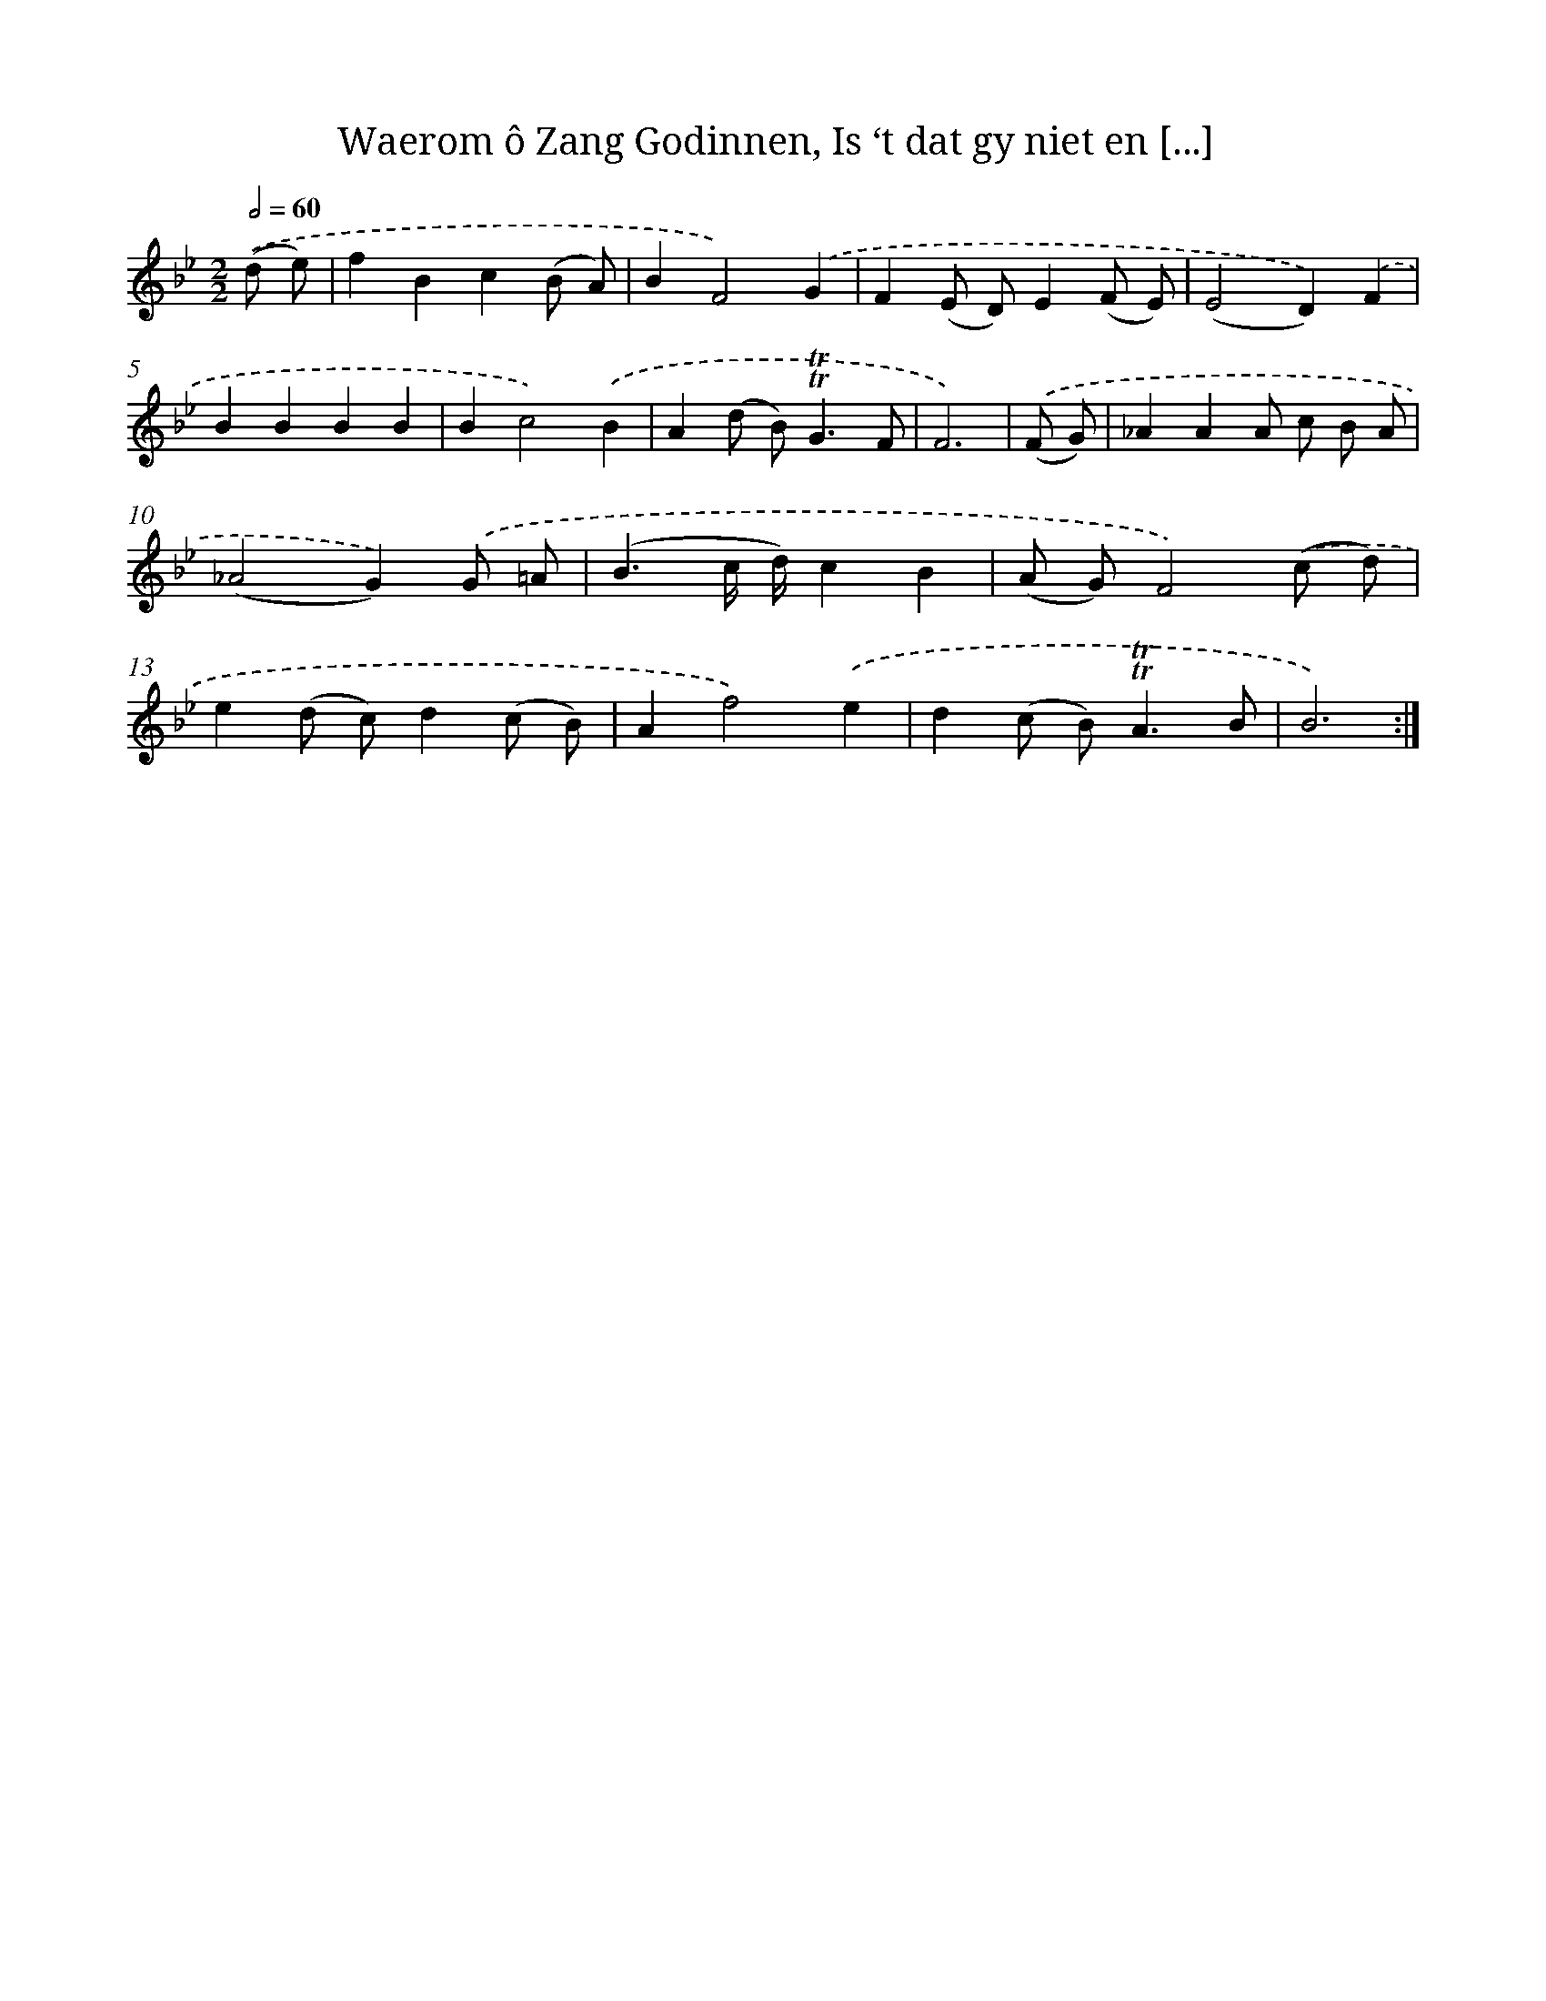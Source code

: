 X: 16326
T: Waerom ô Zang Godinnen, Is ‘t dat gy niet en [...]
%%abc-version 2.0
%%abcx-abcm2ps-target-version 5.9.1 (29 Sep 2008)
%%abc-creator hum2abc beta
%%abcx-conversion-date 2018/11/01 14:38:02
%%humdrum-veritas 3503743774
%%humdrum-veritas-data 1704546573
%%continueall 1
%%barnumbers 0
L: 1/8
M: 2/2
Q: 1/2=60
K: Bb clef=treble
.('(d e) [I:setbarnb 1]|
f2B2c2(B A) |
B2F4).('G2 |
F2(E D)E2(F E) |
(E4D2)).('F2 |
B2B2B2B2 |
B2c4).('B2 |
A2(d B2<)!trill!!trill!G2F |
F6) |
.('(F G) [I:setbarnb 9]|
_A2A2A c B A |
(_A4G2)).('G =A |
(B3c/ d/)c2B2 |
(A G)F4).('(c d) |
e2(d c)d2(c B) |
A2f4).('e2 |
d2(c B2<)!trill!!trill!A2B |
B6) :|]
